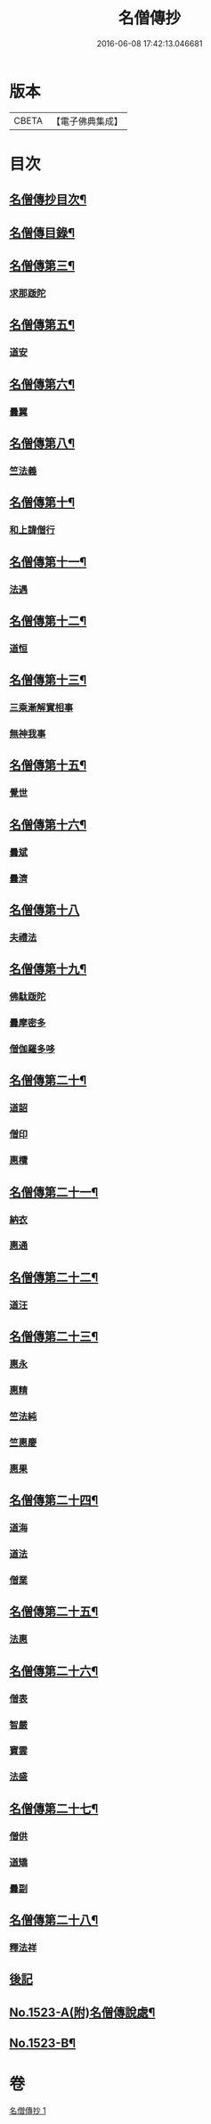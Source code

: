 #+TITLE: 名僧傳抄 
#+DATE: 2016-06-08 17:42:13.046681

* 版本
 |     CBETA|【電子佛典集成】|

* 目次
** [[file:KR6r0062_001.txt::001-0346a2][名僧傳抄目次¶]]
** [[file:KR6r0062_001.txt::001-0346b7][名僧傳目錄¶]]
** [[file:KR6r0062_001.txt::001-0351a3][名僧傳第三¶]]
*** [[file:KR6r0062_001.txt::001-0351a3][求那䟦陀]]
** [[file:KR6r0062_001.txt::001-0352a11][名僧傳第五¶]]
*** [[file:KR6r0062_001.txt::001-0352a11][道安]]
** [[file:KR6r0062_001.txt::001-0352b20][名僧傳第六¶]]
*** [[file:KR6r0062_001.txt::001-0352b20][曇翼]]
** [[file:KR6r0062_001.txt::001-0353a6][名僧傳第八¶]]
*** [[file:KR6r0062_001.txt::001-0353a6][竺法義]]
** [[file:KR6r0062_001.txt::001-0353a19][名僧傳第十¶]]
*** [[file:KR6r0062_001.txt::001-0353a19][和上諱僧行]]
** [[file:KR6r0062_001.txt::001-0353b8][名僧傳第十一¶]]
*** [[file:KR6r0062_001.txt::001-0353b8][法遇]]
** [[file:KR6r0062_001.txt::001-0353b24][名僧傳第十二¶]]
*** [[file:KR6r0062_001.txt::001-0353b24][道恒]]
** [[file:KR6r0062_001.txt::001-0353c13][名僧傳第十三¶]]
*** [[file:KR6r0062_001.txt::001-0353c13][三乘漸解實相事]]
*** [[file:KR6r0062_001.txt::001-0354a8][無神我事]]
** [[file:KR6r0062_001.txt::001-0354b9][名僧傳第十五¶]]
*** [[file:KR6r0062_001.txt::001-0354b9][覺世]]
** [[file:KR6r0062_001.txt::001-0354b20][名僧傳第十六¶]]
*** [[file:KR6r0062_001.txt::001-0354b20][曇斌]]
*** [[file:KR6r0062_001.txt::001-0354c9][曇濟]]
** [[file:KR6r0062_001.txt::001-0354c24][名僧傳第十八]]
*** [[file:KR6r0062_001.txt::001-0355a1][夫禮法]]
** [[file:KR6r0062_001.txt::001-0355a17][名僧傳第十九¶]]
*** [[file:KR6r0062_001.txt::001-0355a17][佛駄䟦陀]]
*** [[file:KR6r0062_001.txt::001-0355b1][曇摩密多]]
*** [[file:KR6r0062_001.txt::001-0355b12][僧伽羅多哆]]
** [[file:KR6r0062_001.txt::001-0355b23][名僧傳第二十¶]]
*** [[file:KR6r0062_001.txt::001-0355b23][道韶]]
*** [[file:KR6r0062_001.txt::001-0355c20][僧印]]
*** [[file:KR6r0062_001.txt::001-0356a7][惠欖]]
** [[file:KR6r0062_001.txt::001-0356a17][名僧傳第二十一¶]]
*** [[file:KR6r0062_001.txt::001-0356a17][納衣]]
*** [[file:KR6r0062_001.txt::001-0356b15][惠通]]
** [[file:KR6r0062_001.txt::001-0356c8][名僧傳第二十二¶]]
*** [[file:KR6r0062_001.txt::001-0356c8][道汪]]
** [[file:KR6r0062_001.txt::001-0356c24][名僧傳第二十三¶]]
*** [[file:KR6r0062_001.txt::001-0356c24][惠永]]
*** [[file:KR6r0062_001.txt::001-0357a14][惠精]]
*** [[file:KR6r0062_001.txt::001-0357b6][竺法純]]
*** [[file:KR6r0062_001.txt::001-0357b14][竺惠慶]]
*** [[file:KR6r0062_001.txt::001-0357c2][惠果]]
** [[file:KR6r0062_001.txt::001-0357c18][名僧傳第二十四¶]]
*** [[file:KR6r0062_001.txt::001-0357c18][道海]]
*** [[file:KR6r0062_001.txt::001-0358a2][道法]]
*** [[file:KR6r0062_001.txt::001-0358a9][僧業]]
** [[file:KR6r0062_001.txt::001-0358a17][名僧傳第二十五¶]]
*** [[file:KR6r0062_001.txt::001-0358a17][法惠]]
** [[file:KR6r0062_001.txt::001-0358b13][名僧傳第二十六¶]]
*** [[file:KR6r0062_001.txt::001-0358b13][僧表]]
*** [[file:KR6r0062_001.txt::001-0358b24][智嚴]]
*** [[file:KR6r0062_001.txt::001-0358c7][寶雲]]
*** [[file:KR6r0062_001.txt::001-0358c15][法盛]]
** [[file:KR6r0062_001.txt::001-0359a4][名僧傳第二十七¶]]
*** [[file:KR6r0062_001.txt::001-0359a4][僧供]]
*** [[file:KR6r0062_001.txt::001-0359a15][道矯]]
*** [[file:KR6r0062_001.txt::001-0359a20][曇副]]
** [[file:KR6r0062_001.txt::001-0359b9][名僧傳第二十八¶]]
*** [[file:KR6r0062_001.txt::001-0359b9][釋法祥]]
** [[file:KR6r0062_001.txt::001-0359b10][後記]]
** [[file:KR6r0062_001.txt::001-0359b19][No.1523-A(附)名僧傳說處¶]]
** [[file:KR6r0062_001.txt::001-0362c11][No.1523-B¶]]

* 卷
[[file:KR6r0062_001.txt][名僧傳抄 1]]

